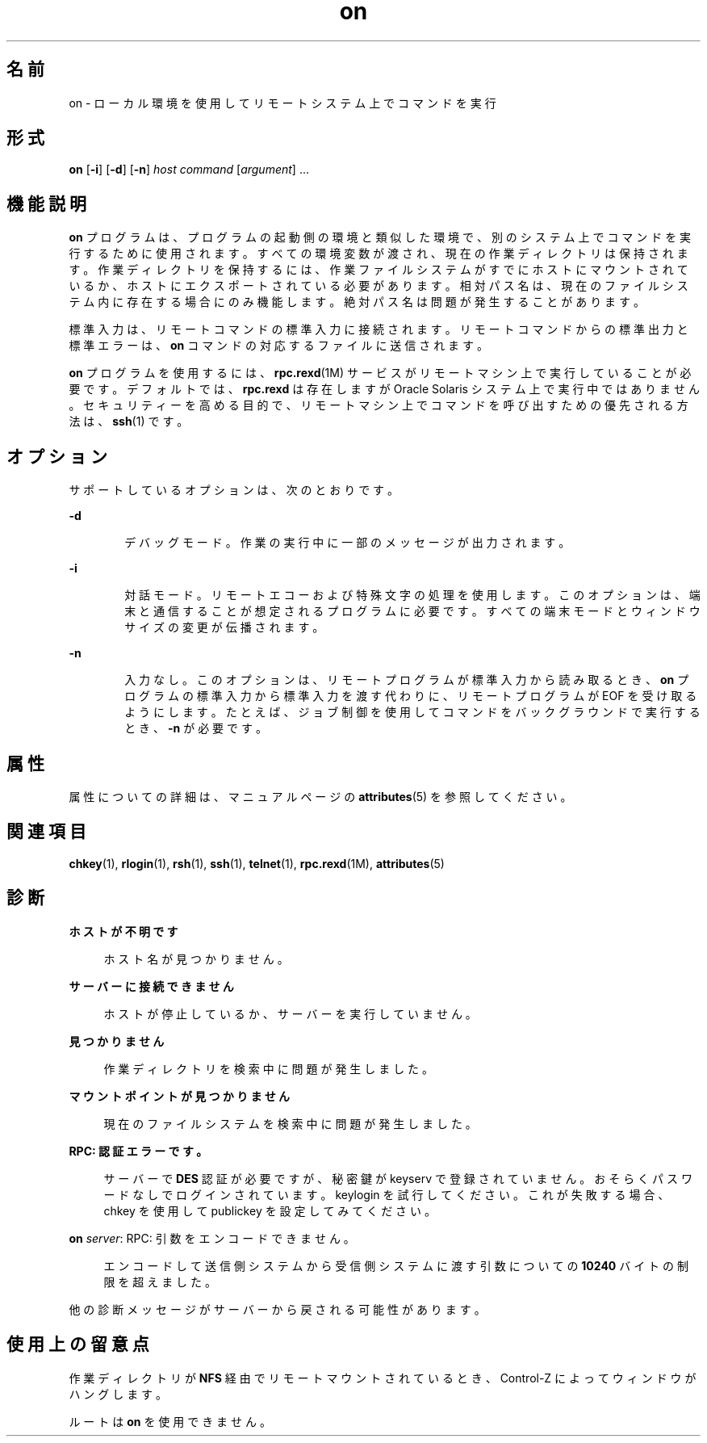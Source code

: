 '\" te
.\" Copyright (c) 2003, 2012, Oracle and/or its affiliates.All rights reserved.
.TH on 1 "2012 年 5 月 7 日" "SunOS 5.11" "ユーザーコマンド"
.SH 名前
on \- ローカル環境を使用してリモートシステム上でコマンドを実行
.SH 形式
.LP
.nf
\fBon\fR [\fB-i\fR] [\fB-d\fR] [\fB-n\fR] \fIhost\fR \fIcommand\fR [\fIargument\fR] ...
.fi

.SH 機能説明
.sp
.LP
\fBon\fR プログラムは、プログラムの起動側の環境と類似した環境で、別のシステム上でコマンドを実行するために使用されます。すべての環境変数が渡され、現在の作業ディレクトリは保持されます。作業ディレクトリを保持するには、作業ファイルシステムがすでにホストにマウントされているか、ホストにエクスポートされている必要があります。相対パス名は、現在のファイルシステム内に存在する場合にのみ機能します。絶対パス名は問題が発生することがあります。
.sp
.LP
標準入力は、リモートコマンドの標準入力に接続されます。リモートコマンドからの標準出力と標準エラーは、\fBon\fR コマンドの対応するファイルに送信されます。
.sp
.LP
\fBon\fR プログラムを使用するには、\fBrpc.rexd\fR(1M) サービスがリモートマシン上で実行していることが必要です。デフォルトでは、\fBrpc.rexd\fR は存在しますが Oracle Solaris システム上で実行中ではありません。セキュリティーを高める目的で、リモートマシン上でコマンドを呼び出すための優先される方法は、\fBssh\fR(1) です。
.SH オプション
.sp
.LP
サポートしているオプションは、次のとおりです。
.sp
.ne 2
.mk
.na
\fB\fB-d\fR\fR
.ad
.RS 6n
.rt  
デバッグモード。作業の実行中に一部のメッセージが出力されます。
.RE

.sp
.ne 2
.mk
.na
\fB\fB-i\fR\fR
.ad
.RS 6n
.rt  
対話モード。リモートエコーおよび特殊文字の処理を使用します。このオプションは、端末と通信することが想定されるプログラムに必要です。すべての端末モードとウィンドウサイズの変更が伝播されます。
.RE

.sp
.ne 2
.mk
.na
\fB\fB-n\fR\fR
.ad
.RS 6n
.rt  
入力なし。このオプションは、リモートプログラムが標準入力から読み取るとき、\fBon\fR プログラムの標準入力から標準入力を渡す代わりに、リモートプログラムが EOF を受け取るようにします。たとえば、ジョブ制御を使用してコマンドをバックグラウンドで実行するとき、\fB-n\fR が必要です。
.RE

.SH 属性
.sp
.LP
属性についての詳細は、マニュアルページの \fBattributes\fR(5) を参照してください。
.sp

.sp
.TS
tab() box;
cw(2.75i) |cw(2.75i) 
lw(2.75i) |lw(2.75i) 
.
属性タイプ属性値
_
使用条件system/file-system/nfs
.TE

.SH 関連項目
.sp
.LP
\fBchkey\fR(1), \fBrlogin\fR(1), \fBrsh\fR(1), \fBssh\fR(1), \fBtelnet\fR(1), \fBrpc.rexd\fR(1M), \fBattributes\fR(5)
.SH 診断
.sp
.ne 2
.mk
.na
\fB\fBホストが不明です\fR\fR
.ad
.sp .6
.RS 4n
ホスト名が見つかりません。
.RE

.sp
.ne 2
.mk
.na
\fB\fBサーバーに接続できません\fR\fR
.ad
.sp .6
.RS 4n
ホストが停止しているか、サーバーを実行していません。
.RE

.sp
.ne 2
.mk
.na
\fB\fB見つかりません\fR\fR
.ad
.sp .6
.RS 4n
作業ディレクトリを検索中に問題が発生しました。
.RE

.sp
.ne 2
.mk
.na
\fB\fBマウントポイントが見つかりません\fR\fR
.ad
.sp .6
.RS 4n
現在のファイルシステムを検索中に問題が発生しました。
.RE

.sp
.ne 2
.mk
.na
\fB\fBRPC: 認証エラーです。\fR\fR
.ad
.sp .6
.RS 4n
サーバーで \fBDES\fR 認証が必要ですが、秘密鍵が keyserv で登録されていません。おそらくパスワードなしでログインされています。keylogin を試行してください。これが失敗する場合、chkey を使用して publickey を設定してみてください。
.RE

.sp
.ne 2
.mk
.na
\fB\fBon \fIserver\fR: RPC: 引数をエンコードできません。\fR\fR
.ad
.sp .6
.RS 4n
エンコードして送信側システムから受信側システムに渡す引数についての \fB10240\fR バイトの制限を超えました。
.RE

.sp
.LP
他の診断メッセージがサーバーから戻される可能性があります。
.SH 使用上の留意点
.sp
.LP
作業ディレクトリが \fBNFS\fR 経由でリモートマウントされているとき、Control-Z によってウィンドウがハングします。
.sp
.LP
ルートは \fBon\fR を使用できません。
